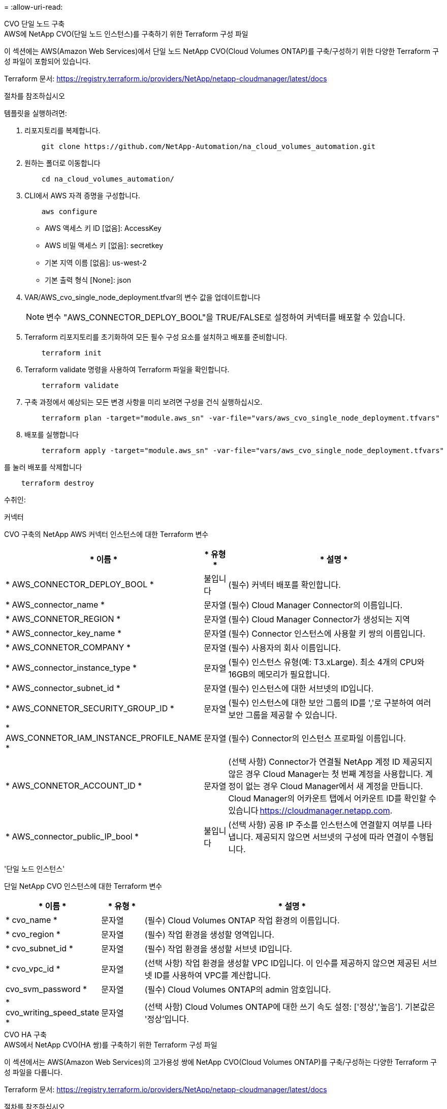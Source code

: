 = 
:allow-uri-read: 


[role="tabbed-block"]
====
.CVO 단일 노드 구축
--
.AWS에 NetApp CVO(단일 노드 인스턴스)를 구축하기 위한 Terraform 구성 파일
이 섹션에는 AWS(Amazon Web Services)에서 단일 노드 NetApp CVO(Cloud Volumes ONTAP)를 구축/구성하기 위한 다양한 Terraform 구성 파일이 포함되어 있습니다.

Terraform 문서: https://registry.terraform.io/providers/NetApp/netapp-cloudmanager/latest/docs[]

.절차를 참조하십시오
템플릿을 실행하려면:

. 리포지토리를 복제합니다.
+
[source, cli]
----
    git clone https://github.com/NetApp-Automation/na_cloud_volumes_automation.git
----
. 원하는 폴더로 이동합니다
+
[source, cli]
----
    cd na_cloud_volumes_automation/
----
. CLI에서 AWS 자격 증명을 구성합니다.
+
[source, cli]
----
    aws configure
----
+
** AWS 액세스 키 ID [없음]: AccessKey
** AWS 비밀 액세스 키 [없음]: secretkey
** 기본 지역 이름 [없음]: us-west-2
** 기본 출력 형식 [None]: json


. VAR/AWS_cvo_single_node_deployment.tfvar의 변수 값을 업데이트합니다
+

NOTE: 변수 "AWS_CONNECTOR_DEPLOY_BOOL"을 TRUE/FALSE로 설정하여 커넥터를 배포할 수 있습니다.

. Terraform 리포지토리를 초기화하여 모든 필수 구성 요소를 설치하고 배포를 준비합니다.
+
[source, cli]
----
    terraform init
----
. Terraform validate 명령을 사용하여 Terraform 파일을 확인합니다.
+
[source, cli]
----
    terraform validate
----
. 구축 과정에서 예상되는 모든 변경 사항을 미리 보려면 구성을 건식 실행하십시오.
+
[source, cli]
----
    terraform plan -target="module.aws_sn" -var-file="vars/aws_cvo_single_node_deployment.tfvars"
----
. 배포를 실행합니다
+
[source, cli]
----
    terraform apply -target="module.aws_sn" -var-file="vars/aws_cvo_single_node_deployment.tfvars"
----


를 눌러 배포를 삭제합니다

[source, cli]
----
    terraform destroy
----
.수취인:
커넥터

CVO 구축의 NetApp AWS 커넥터 인스턴스에 대한 Terraform 변수

[cols="20%, 10%, 70%"]
|===
| * 이름 * | * 유형 * | * 설명 * 


| * AWS_CONNECTOR_DEPLOY_BOOL * | 불입니다 | (필수) 커넥터 배포를 확인합니다. 


| * AWS_connector_name * | 문자열 | (필수) Cloud Manager Connector의 이름입니다. 


| * AWS_CONNETOR_REGION * | 문자열 | (필수) Cloud Manager Connector가 생성되는 지역 


| * AWS_connector_key_name * | 문자열 | (필수) Connector 인스턴스에 사용할 키 쌍의 이름입니다. 


| * AWS_CONNETOR_COMPANY * | 문자열 | (필수) 사용자의 회사 이름입니다. 


| * AWS_connector_instance_type * | 문자열 | (필수) 인스턴스 유형(예: T3.xLarge). 최소 4개의 CPU와 16GB의 메모리가 필요합니다. 


| * AWS_connector_subnet_id * | 문자열 | (필수) 인스턴스에 대한 서브넷의 ID입니다. 


| * AWS_CONNETOR_SECURITY_GROUP_ID * | 문자열 | (필수) 인스턴스에 대한 보안 그룹의 ID를 ','로 구분하여 여러 보안 그룹을 제공할 수 있습니다. 


| * AWS_CONNETOR_IAM_INSTANCE_PROFILE_NAME * | 문자열 | (필수) Connector의 인스턴스 프로파일 이름입니다. 


| * AWS_CONNETOR_ACCOUNT_ID * | 문자열 | (선택 사항) Connector가 연결될 NetApp 계정 ID 제공되지 않은 경우 Cloud Manager는 첫 번째 계정을 사용합니다. 계정이 없는 경우 Cloud Manager에서 새 계정을 만듭니다. Cloud Manager의 어카운트 탭에서 어카운트 ID를 확인할 수 있습니다 https://cloudmanager.netapp.com[]. 


| * AWS_connector_public_IP_bool * | 불입니다 | (선택 사항) 공용 IP 주소를 인스턴스에 연결할지 여부를 나타냅니다. 제공되지 않으면 서브넷의 구성에 따라 연결이 수행됩니다. 
|===
'단일 노드 인스턴스'

단일 NetApp CVO 인스턴스에 대한 Terraform 변수

[cols="20%, 10%, 70%"]
|===
| * 이름 * | * 유형 * | * 설명 * 


| * cvo_name * | 문자열 | (필수) Cloud Volumes ONTAP 작업 환경의 이름입니다. 


| * cvo_region * | 문자열 | (필수) 작업 환경을 생성할 영역입니다. 


| * cvo_subnet_id * | 문자열 | (필수) 작업 환경을 생성할 서브넷 ID입니다. 


| * cvo_vpc_id * | 문자열 | (선택 사항) 작업 환경을 생성할 VPC ID입니다. 이 인수를 제공하지 않으면 제공된 서브넷 ID를 사용하여 VPC를 계산합니다. 


| cvo_svm_password * | 문자열 | (필수) Cloud Volumes ONTAP의 admin 암호입니다. 


| * cvo_writing_speed_state * | 문자열 | (선택 사항) Cloud Volumes ONTAP에 대한 쓰기 속도 설정: ['정상','높음']. 기본값은 '정상'입니다. 
|===
--
.CVO HA 구축
--
.AWS에서 NetApp CVO(HA 쌍)를 구축하기 위한 Terraform 구성 파일
이 섹션에서는 AWS(Amazon Web Services)의 고가용성 쌍에 NetApp CVO(Cloud Volumes ONTAP)를 구축/구성하는 다양한 Terraform 구성 파일을 다룹니다.

Terraform 문서: https://registry.terraform.io/providers/NetApp/netapp-cloudmanager/latest/docs[]

.절차를 참조하십시오
템플릿을 실행하려면:

. 리포지토리를 복제합니다.
+
[source, cli]
----
    git clone https://github.com/NetApp-Automation/na_cloud_volumes_automation.git
----
. 원하는 폴더로 이동합니다
+
[source, cli]
----
    cd na_cloud_volumes_automation/
----
. CLI에서 AWS 자격 증명을 구성합니다.
+
[source, cli]
----
    aws configure
----
+
** AWS 액세스 키 ID [없음]: AccessKey
** AWS 비밀 액세스 키 [없음]: secretkey
** 기본 지역 이름 [없음]: us-west-2
** 기본 출력 형식 [None]: json


. VAR/AWS_cvo_ha_deployment.tfvars의 변수 값을 업데이트합니다.
+

NOTE: 변수 "AWS_CONNECTOR_DEPLOY_BOOL"을 TRUE/FALSE로 설정하여 커넥터를 배포할 수 있습니다.

. Terraform 리포지토리를 초기화하여 모든 필수 구성 요소를 설치하고 배포를 준비합니다.
+
[source, cli]
----
      terraform init
----
. Terraform validate 명령을 사용하여 Terraform 파일을 확인합니다.
+
[source, cli]
----
    terraform validate
----
. 구축 과정에서 예상되는 모든 변경 사항을 미리 보려면 구성을 건식 실행하십시오.
+
[source, cli]
----
    terraform plan -target="module.aws_ha" -var-file="vars/aws_cvo_ha_deployment.tfvars"
----
. 배포를 실행합니다
+
[source, cli]
----
    terraform apply -target="module.aws_ha" -var-file="vars/aws_cvo_ha_deployment.tfvars"
----


를 눌러 배포를 삭제합니다

[source, cli]
----
    terraform destroy
----
.수취인:
커넥터

CVO 구축의 NetApp AWS 커넥터 인스턴스에 대한 Terraform 변수

[cols="20%, 10%, 70%"]
|===
| * 이름 * | * 유형 * | * 설명 * 


| * AWS_CONNECTOR_DEPLOY_BOOL * | 불입니다 | (필수) 커넥터 배포를 확인합니다. 


| * AWS_connector_name * | 문자열 | (필수) Cloud Manager Connector의 이름입니다. 


| * AWS_CONNETOR_REGION * | 문자열 | (필수) Cloud Manager Connector가 생성되는 지역 


| * AWS_connector_key_name * | 문자열 | (필수) Connector 인스턴스에 사용할 키 쌍의 이름입니다. 


| * AWS_CONNETOR_COMPANY * | 문자열 | (필수) 사용자의 회사 이름입니다. 


| * AWS_connector_instance_type * | 문자열 | (필수) 인스턴스 유형(예: T3.xLarge). 최소 4개의 CPU와 16GB의 메모리가 필요합니다. 


| * AWS_connector_subnet_id * | 문자열 | (필수) 인스턴스에 대한 서브넷의 ID입니다. 


| * AWS_CONNETOR_SECURITY_GROUP_ID * | 문자열 | (필수) 인스턴스에 대한 보안 그룹의 ID를 ','로 구분하여 여러 보안 그룹을 제공할 수 있습니다. 


| * AWS_CONNETOR_IAM_INSTANCE_PROFILE_NAME * | 문자열 | (필수) Connector의 인스턴스 프로파일 이름입니다. 


| * AWS_CONNETOR_ACCOUNT_ID * | 문자열 | (선택 사항) Connector가 연결될 NetApp 계정 ID 제공되지 않은 경우 Cloud Manager는 첫 번째 계정을 사용합니다. 계정이 없는 경우 Cloud Manager에서 새 계정을 만듭니다. Cloud Manager의 어카운트 탭에서 어카운트 ID를 확인할 수 있습니다 https://cloudmanager.netapp.com[]. 


| * AWS_connector_public_IP_bool * | 불입니다 | (선택 사항) 공용 IP 주소를 인스턴스에 연결할지 여부를 나타냅니다. 제공되지 않으면 서브넷의 구성에 따라 연결이 수행됩니다. 
|===
하쌍

HA 쌍의 NetApp CVO 인스턴스에 대한 Terraform 변수

[cols="20%, 10%, 70%"]
|===
| * 이름 * | * 유형 * | * 설명 * 


| * cvo_is_ha * | 불입니다 | (선택 사항) 작업 환경이 HA 쌍인지 여부를 나타냅니다[true, false]. 기본값은 false 입니다. 


| * cvo_name * | 문자열 | (필수) Cloud Volumes ONTAP 작업 환경의 이름입니다. 


| * cvo_region * | 문자열 | (필수) 작업 환경을 생성할 영역입니다. 


| * cvo_node1_subnet_id * | 문자열 | (필수) 첫 번째 노드가 생성될 서브넷 ID입니다. 


| * cvo_node2_subnet_id * | 문자열 | (필수) 두 번째 노드가 생성될 서브넷 ID입니다. 


| * cvo_vpc_id * | 문자열 | (선택 사항) 작업 환경을 생성할 VPC ID입니다. 이 인수를 제공하지 않으면 제공된 서브넷 ID를 사용하여 VPC를 계산합니다. 


| cvo_svm_password * | 문자열 | (필수) Cloud Volumes ONTAP의 admin 암호입니다. 


| * cvo_failover_mode * | 문자열 | (선택 사항) HA의 경우 HA 쌍의 페일오버 모드 ['PrivateIP', 'FloatingIP']. 'PrivateIP'는 단일 가용성 구역이고 'FloatingIP'는 여러 가용성 영역을 위한 것입니다. 


| * cvo_중재자_subnet_id * | 문자열 | (선택 사항) 중개자의 서브넷 ID인 HA의 경우. 


| * cvo_중재자_key_pair_name * | 문자열 | (선택 사항) HA의 경우 중재자 인스턴스의 키 쌍 이름입니다. 


| * cvo_cluster_floating_ip * | 문자열 | (선택 사항) HA FloatingIP의 경우 클러스터 관리 부동 IP 주소입니다. 


| * cvo_data_floating_ip * | 문자열 | (선택 사항) HA FloatingIP의 경우 데이터 부동 IP 주소입니다. 


| * cvo_data_floating_IP2 * | 문자열 | (선택 사항) HA FloatingIP의 경우 데이터 부동 IP 주소입니다. 


| * cvo_svm_floating_ip * | 문자열 | (선택 사항) HA FloatingIP의 경우 SVM 관리 부동 IP 주소입니다. 


| cvo_route_table_ids * | 목록 | (선택 사항) HA FloatingIP의 경우 부동 IP로 업데이트될 라우트 테이블 ID 목록입니다. 
|===
--
.FSX 배포
--
.AWS에 NetApp ONTAP FSx 구축을 위한 Terraform 구성 파일
이 섹션에서는 AWS(Amazon Web Services)에서 NetApp ONTAP FSx를 구축/구성하기 위한 다양한 Terraform 구성 파일을 다룹니다.

Terraform 문서: https://registry.terraform.io/providers/NetApp/netapp-cloudmanager/latest/docs[]

.절차를 참조하십시오
템플릿을 실행하려면:

. 리포지토리를 복제합니다.
+
[source, cli]
----
    git clone https://github.com/NetApp-Automation/na_cloud_volumes_automation.git
----
. 원하는 폴더로 이동합니다
+
[source, cli]
----
    cd na_cloud_volumes_automation/
----
. CLI에서 AWS 자격 증명을 구성합니다.
+
[source, cli]
----
    aws configure
----
+
** AWS 액세스 키 ID [없음]: AccessKey
** AWS 비밀 액세스 키 [없음]: secretkey
** 기본 지역 이름 [없음]: us-west-2
** 기본 출력 형식 [None](없음):


. VAR/AWS_FSX_deployment.tfvars의 변수 값을 업데이트합니다
+

NOTE: 변수 "AWS_CONNECTOR_DEPLOY_BOOL"을 TRUE/FALSE로 설정하여 커넥터를 배포할 수 있습니다.

. Terraform 리포지토리를 초기화하여 모든 필수 구성 요소를 설치하고 배포를 준비합니다.
+
[source, cli]
----
    terraform init
----
. Terraform validate 명령을 사용하여 Terraform 파일을 확인합니다.
+
[source, cli]
----
    terraform validate
----
. 구축 과정에서 예상되는 모든 변경 사항을 미리 보려면 구성을 건식 실행하십시오.
+
[source, cli]
----
    terraform plan -target="module.aws_fsx" -var-file="vars/aws_fsx_deployment.tfvars"
----
. 배포를 실행합니다
+
[source, cli]
----
    terraform apply -target="module.aws_fsx" -var-file="vars/aws_fsx_deployment.tfvars"
----


를 눌러 배포를 삭제합니다

[source, cli]
----
    terraform destroy
----
.레시피:
커넥터

NetApp AWS 커넥터 인스턴스에 대한 Terraform 변수

[cols="20%, 10%, 70%"]
|===
| * 이름 * | * 유형 * | * 설명 * 


| * AWS_CONNECTOR_DEPLOY_BOOL * | 불입니다 | (필수) 커넥터 배포를 확인합니다. 


| * AWS_connector_name * | 문자열 | (필수) Cloud Manager Connector의 이름입니다. 


| * AWS_CONNETOR_REGION * | 문자열 | (필수) Cloud Manager Connector가 생성되는 지역 


| * AWS_connector_key_name * | 문자열 | (필수) Connector 인스턴스에 사용할 키 쌍의 이름입니다. 


| * AWS_CONNETOR_COMPANY * | 문자열 | (필수) 사용자의 회사 이름입니다. 


| * AWS_connector_instance_type * | 문자열 | (필수) 인스턴스 유형(예: T3.xLarge). 최소 4개의 CPU와 16GB의 메모리가 필요합니다. 


| * AWS_connector_subnet_id * | 문자열 | (필수) 인스턴스에 대한 서브넷의 ID입니다. 


| * AWS_CONNETOR_SECURITY_GROUP_ID * | 문자열 | (필수) 인스턴스에 대한 보안 그룹의 ID를 ','로 구분하여 여러 보안 그룹을 제공할 수 있습니다. 


| * AWS_CONNETOR_IAM_INSTANCE_PROFILE_NAME * | 문자열 | (필수) Connector의 인스턴스 프로파일 이름입니다. 


| * AWS_CONNETOR_ACCOUNT_ID * | 문자열 | (선택 사항) Connector가 연결될 NetApp 계정 ID 제공되지 않은 경우 Cloud Manager는 첫 번째 계정을 사용합니다. 계정이 없는 경우 Cloud Manager에서 새 계정을 만듭니다. Cloud Manager의 어카운트 탭에서 어카운트 ID를 확인할 수 있습니다 https://cloudmanager.netapp.com[]. 


| * AWS_connector_public_IP_bool * | 불입니다 | (선택 사항) 공용 IP 주소를 인스턴스에 연결할지 여부를 나타냅니다. 제공되지 않으면 서브넷의 구성에 따라 연결이 수행됩니다. 
|===
FSx 인스턴스

NetApp ONTAP FSx 인스턴스에 대한 Terraform 변수

[cols="20%, 10%, 70%"]
|===
| * 이름 * | * 유형 * | * 설명 * 


| * FSX_NAME * | 문자열 | (필수) Cloud Volumes ONTAP 작업 환경의 이름입니다. 


| * FSX_지역 * | 문자열 | (필수) 작업 환경을 생성할 영역입니다. 


| * FSX_PRIMARY_SUBNET_ID * | 문자열 | (필수) 작업 환경을 생성할 기본 서브넷 ID입니다. 


| * FSX_secondary_subnet_id * | 문자열 | (필수) 작업 환경을 생성할 보조 서브넷 ID입니다. 


| * FSX_ACCOUNT_ID * | 문자열 | (필수) FSx 인스턴스가 연결될 NetApp 계정 ID입니다. 제공되지 않은 경우 Cloud Manager는 첫 번째 계정을 사용합니다. 계정이 없는 경우 Cloud Manager에서 새 계정을 만듭니다. Cloud Manager의 어카운트 탭에서 어카운트 ID를 확인할 수 있습니다 https://cloudmanager.netapp.com[]. 


| * FSX_workspace_id * | 문자열 | (필수) 작업 환경의 Cloud Manager 작업 공간의 ID입니다. 


| * FSX_ADMIN_PASSWORD * | 문자열 | (필수) Cloud Volumes ONTAP의 admin 암호입니다. 


| * FSX_Throughput_Capacity * | 문자열 | (선택 사항) 처리량의 용량입니다. 


| * FSX_STORAGE_capacity_size * | 문자열 | (선택 사항) 첫 번째 데이터 애그리게이트의 EBS 볼륨 크기입니다. GB의 경우 단위는 [100 또는 500]입니다. TB의 경우 장치는 [1,2,4,8,16]일 수 있습니다. 기본값은 '1'입니다. 


| * FSX_STORAGE_capacity_size_unit * | 문자열 | (선택 사항) ['GB' 또는 'TB']. 기본값은 'TB'입니다. 


| * FSX_cloudmanager_AWS_credential_name * | 문자열 | (필수) AWS 자격 증명 계정 이름의 이름입니다. 
|===
--
====